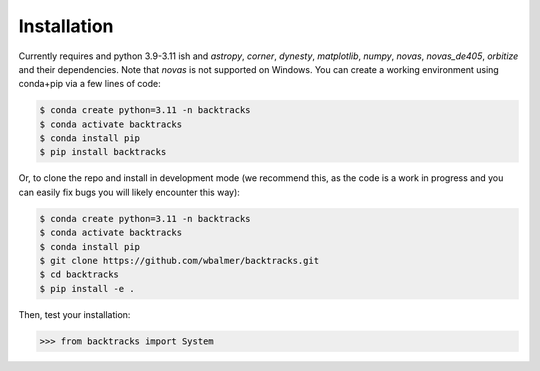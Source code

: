 .. _installation:

Installation
============

Currently requires and python 3.9-3.11 ish and `astropy`, `corner`, `dynesty`, `matplotlib`, `numpy`, `novas`, `novas_de405`, `orbitize` and their dependencies. Note that `novas` is not supported on Windows. You can create a working environment using conda+pip via a few lines of code:

.. code-block:: console

    $ conda create python=3.11 -n backtracks
    $ conda activate backtracks
    $ conda install pip
    $ pip install backtracks

Or, to clone the repo and install in development mode (we recommend this, as the code is a work in progress and you can easily fix bugs you will likely encounter this way):

.. code-block:: console

    $ conda create python=3.11 -n backtracks
    $ conda activate backtracks
    $ conda install pip
    $ git clone https://github.com/wbalmer/backtracks.git
    $ cd backtracks
    $ pip install -e .

Then, test your installation:

.. code-block:: python

    >>> from backtracks import System
